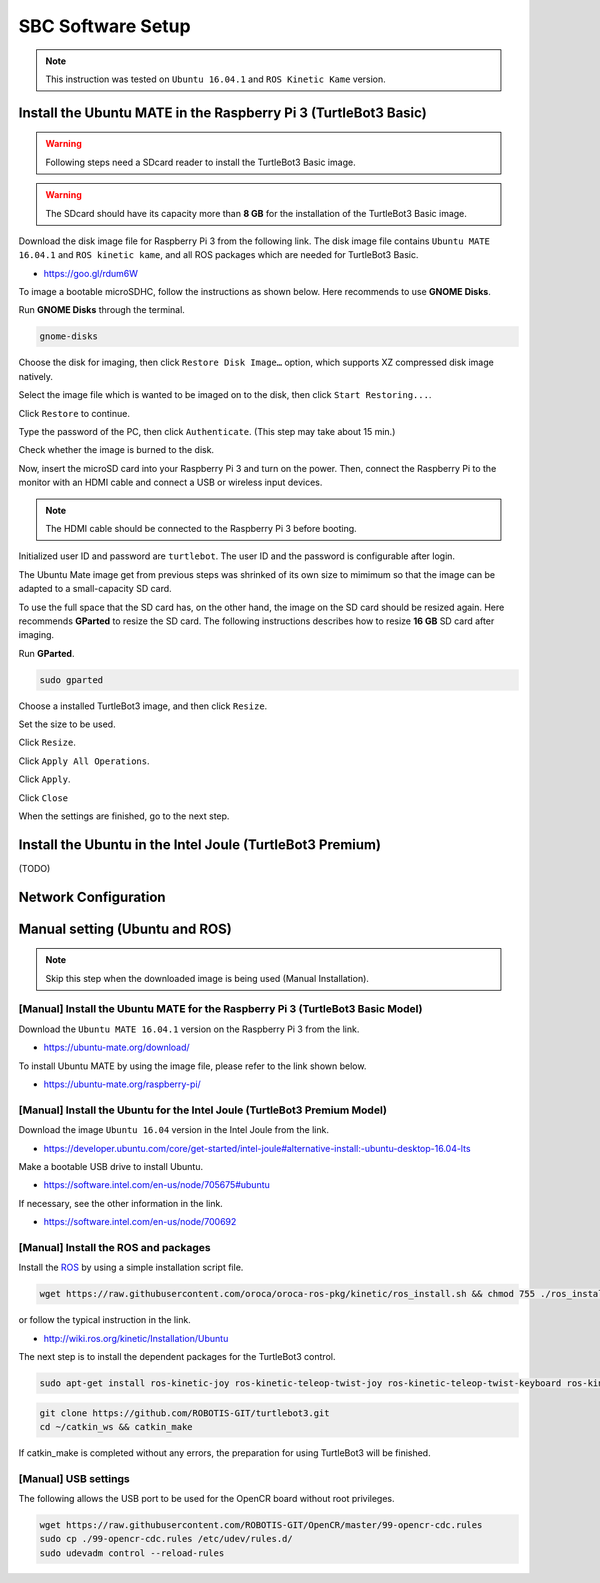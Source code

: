 SBC Software Setup
==================

.. NOTE:: This instruction was tested on ``Ubuntu 16.04.1`` and ``ROS Kinetic Kame`` version.

Install the Ubuntu MATE in the Raspberry Pi 3 (TurtleBot3 Basic)
-----------------------------------------------------------------------

.. WARNING:: Following steps need a SDcard reader to install the TurtleBot3 Basic image.

.. WARNING:: The SDcard should have its capacity more than **8 GB** for the installation of the TurtleBot3 Basic image.


Download the disk image file for Raspberry Pi 3 from the following link. The disk image file contains ``Ubuntu MATE 16.04.1`` and ``ROS kinetic kame``, and all ROS packages which are needed for TurtleBot3 Basic.

- https://goo.gl/rdum6W

To image a bootable microSDHC, follow the instructions as shown below. Here recommends to use **GNOME Disks**.

Run **GNOME Disks** through the terminal.

.. code-block:: bash

  gnome-disks

.. image:: _static/software/rpi_disk1.png
   :width: 400px

Choose the disk for imaging, then click ``Restore Disk Image…`` option, which supports XZ compressed disk image natively.

.. image:: _static/software/rpi_disk2.png
   :width: 400px

Select the image file which is wanted to be imaged on to the disk, then click ``Start Restoring...``.

.. image:: _static/software/rpi_disk3.png
   :width: 400px

Click ``Restore`` to continue.

.. image:: _static/software/rpi_disk4.png
   :width: 400px

Type the password of the PC, then click ``Authenticate``. (This step may take about 15 min.)

.. image:: _static/software/rpi_disk5.png
   :width: 400px

Check whether the image is burned to the disk.

.. image:: _static/software/rpi_disk6.png
   :width: 400px

Now, insert the microSD card into your Raspberry Pi 3 and turn on the power. Then, connect the Raspberry Pi to the monitor with an HDMI cable and connect a USB or wireless input devices. 

.. NOTE:: The HDMI cable should be connected to the Raspberry Pi 3 before booting.

Initialized user ID and password are ``turtlebot``. The user ID and the password is configurable after login.

.. image:: _static/software/login.png
   :width: 600px

The Ubuntu Mate image get from previous steps was shrinked of its own size to mimimum so that the image can be adapted to a small-capacity SD card. 

To use the full space that the SD card has, on the other hand, the image on the SD card should be resized again. Here recommends **GParted** to resize the SD card. The following instructions describes how to resize **16 GB** SD card after imaging.

Run **GParted**.

.. code-block:: bash

  sudo gparted

Choose a installed TurtleBot3 image, and then click ``Resize``.

.. image:: _static/software/resize01.png
   :width: 600px

Set the size to be used.  

.. image:: _static/software/resize02.png
   :width: 600px

Click ``Resize``.

.. image:: _static/software/resize03.png
   :width: 600px

Click ``Apply All Operations``.

.. image:: _static/software/resize04.png
   :width: 600px

Click ``Apply``.

.. image:: _static/software/resize05.png
   :width: 600px

Click ``Close``

.. image:: _static/software/resize06.png
   :width: 600px


When the settings are finished, go to the next step.

Install the Ubuntu in the Intel Joule (TurtleBot3 Premium)
-----------------------------------------------------------------

(TODO)

Network Configuration
---------------------

.. image:: _static/software/network_configuration.png

Manual setting (Ubuntu and ROS)
-------------------------------

.. NOTE:: Skip this step when the downloaded image is being used (Manual Installation).

[Manual] Install the Ubuntu MATE for the Raspberry Pi 3 (TurtleBot3 Basic Model)
~~~~~~~~~~~~~~~~~~~~~~~~~~~~~~~~~~~~~~~~~~~~~~~~~~~~~~~~~~~~~~~~~~~~~~~~~~~~~~~~

Download the ``Ubuntu MATE 16.04.1`` version on the Raspberry Pi 3 from the link.

- https://ubuntu-mate.org/download/

.. image:: _static/preparation/download_ubuntu_mate_image.png

To install Ubuntu MATE by using the image file, please refer to the link shown below.

- https://ubuntu-mate.org/raspberry-pi/

[Manual] Install the Ubuntu for the Intel Joule (TurtleBot3 Premium Model)
~~~~~~~~~~~~~~~~~~~~~~~~~~~~~~~~~~~~~~~~~~~~~~~~~~~~~~~~~~~~~~~~~~~~~~~~~~

Download the image ``Ubuntu 16.04`` version in the Intel Joule from the link.

- https://developer.ubuntu.com/core/get-started/intel-joule#alternative-install:-ubuntu-desktop-16.04-lts

Make a bootable USB drive to install Ubuntu.

- https://software.intel.com/en-us/node/705675#ubuntu

If necessary, see the other information in the link.

- https://software.intel.com/en-us/node/700692

[Manual] Install the ROS and packages
~~~~~~~~~~~~~~~~~~~~~~~~~~~~~~~~~~~~~

.. image:: _static/logo_ros.png
    :align: center
    :target: http://wiki.ros.org

Install the `ROS`_ by using a simple installation script file.

.. code-block:: bash

  wget https://raw.githubusercontent.com/oroca/oroca-ros-pkg/kinetic/ros_install.sh && chmod 755 ./ros_install.sh && bash ./ros_install.sh catkin_ws kinetic

or follow the typical instruction in the link.

- http://wiki.ros.org/kinetic/Installation/Ubuntu

The next step is to install the dependent packages for the TurtleBot3 control.

.. code-block:: bash

  sudo apt-get install ros-kinetic-joy ros-kinetic-teleop-twist-joy ros-kinetic-teleop-twist-keyboard ros-kinetic-laser-proc ros-kinetic-rgbd-launch ros-kinetic-depthimage-to-laserscan ros-kinetic-rosserial-arduino ros-kinetic-rosserial-python ros-kinetic-rosserial-server ros-kinetic-rosserial-client ros-kinetic-rosserial-msgs ros-kinetic-amcl ros-kinetic-map-server ros-kinetic-move-base ros-kinetic-hls-lfcd-lds-driver ros-kinetic-urdf ros-kinetic-xacro ros-kinetic-turtlebot-teleop

.. code-block:: bash

  git clone https://github.com/ROBOTIS-GIT/turtlebot3.git
  cd ~/catkin_ws && catkin_make

If catkin_make is completed without any errors, the preparation for using TurtleBot3 will be finished.

[Manual] USB settings
~~~~~~~~~~~~~~~~~~~~~

The following allows the USB port to be used for the OpenCR board without root privileges.

.. code-block:: bash

  wget https://raw.githubusercontent.com/ROBOTIS-GIT/OpenCR/master/99-opencr-cdc.rules
  sudo cp ./99-opencr-cdc.rules /etc/udev/rules.d/
  sudo udevadm control --reload-rules

.. _ROS: http://wiki.ros.org
